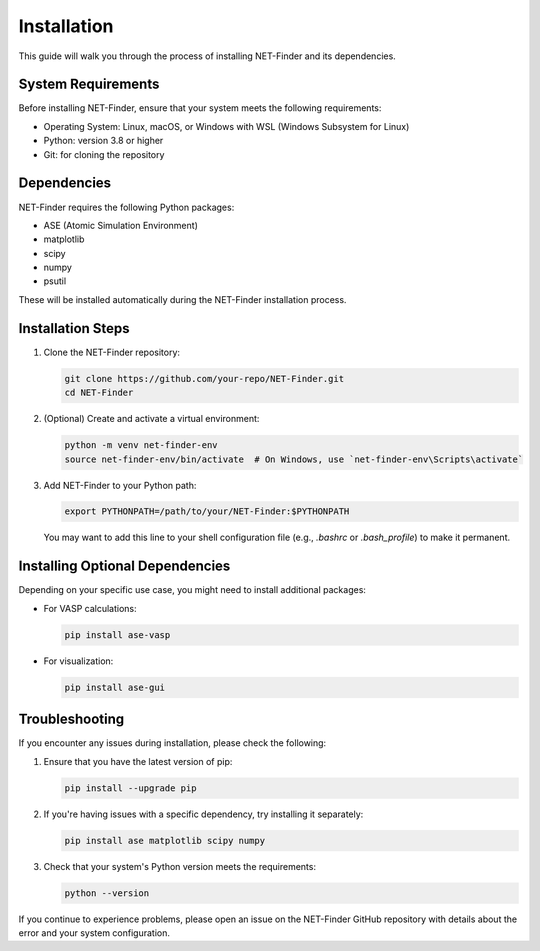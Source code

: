 Installation
============

This guide will walk you through the process of installing NET-Finder and its dependencies.

System Requirements
-------------------

Before installing NET-Finder, ensure that your system meets the following requirements:

- Operating System: Linux, macOS, or Windows with WSL (Windows Subsystem for Linux)
- Python: version 3.8 or higher
- Git: for cloning the repository

Dependencies
------------

NET-Finder requires the following Python packages:

- ASE (Atomic Simulation Environment)
- matplotlib
- scipy
- numpy
- psutil

These will be installed automatically during the NET-Finder installation process.

Installation Steps
------------------

1. Clone the NET-Finder repository:

   .. code-block:: bash

      git clone https://github.com/your-repo/NET-Finder.git
      cd NET-Finder

2. (Optional) Create and activate a virtual environment:

   .. code-block:: bash

      python -m venv net-finder-env
      source net-finder-env/bin/activate  # On Windows, use `net-finder-env\Scripts\activate`



3. Add NET-Finder to your Python path:

   .. code-block:: bash

      export PYTHONPATH=/path/to/your/NET-Finder:$PYTHONPATH

   You may want to add this line to your shell configuration file (e.g., `.bashrc` or `.bash_profile`) to make it permanent.

Installing Optional Dependencies
--------------------------------

Depending on your specific use case, you might need to install additional packages:

- For VASP calculations:

  .. code-block:: bash

     pip install ase-vasp

- For visualization:

  .. code-block:: bash

     pip install ase-gui

Troubleshooting
---------------

If you encounter any issues during installation, please check the following:

1. Ensure that you have the latest version of pip:

   .. code-block:: bash

      pip install --upgrade pip

2. If you're having issues with a specific dependency, try installing it separately:

   .. code-block:: bash

      pip install ase matplotlib scipy numpy

3. Check that your system's Python version meets the requirements:

   .. code-block:: bash

      python --version

If you continue to experience problems, please open an issue on the NET-Finder GitHub repository with details about the error and your system configuration.